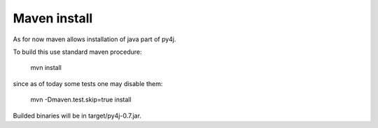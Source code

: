 Maven install
=============

As for now maven allows installation of java part of py4j.

To build this use standard maven procedure:

      mvn install

since as of today some tests one may disable them:

     mvn -Dmaven.test.skip=true install

Builded binaries will be in target/py4j-0.7.jar.